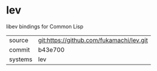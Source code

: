 * lev

libev bindings for Common Lisp

|---------+------------------------------------------|
| source  | git:https://github.com/fukamachi/lev.git |
| commit  | b43e700                                  |
| systems | lev                                      |
|---------+------------------------------------------|
